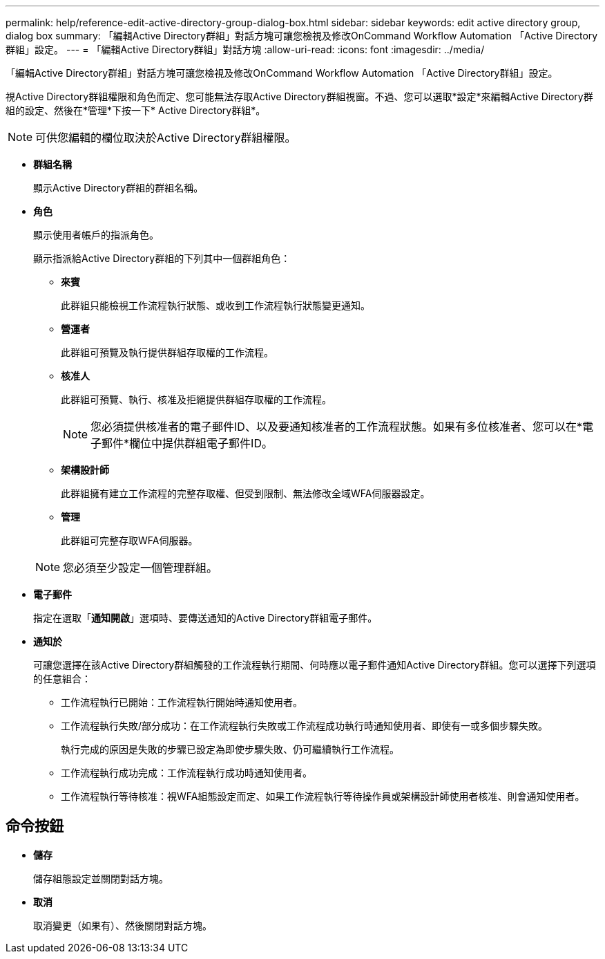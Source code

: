 ---
permalink: help/reference-edit-active-directory-group-dialog-box.html 
sidebar: sidebar 
keywords: edit active directory group, dialog box 
summary: 「編輯Active Directory群組」對話方塊可讓您檢視及修改OnCommand Workflow Automation 「Active Directory群組」設定。 
---
= 「編輯Active Directory群組」對話方塊
:allow-uri-read: 
:icons: font
:imagesdir: ../media/


[role="lead"]
「編輯Active Directory群組」對話方塊可讓您檢視及修改OnCommand Workflow Automation 「Active Directory群組」設定。

視Active Directory群組權限和角色而定、您可能無法存取Active Directory群組視窗。不過、您可以選取*設定*來編輯Active Directory群組的設定、然後在*管理*下按一下* Active Directory群組*。


NOTE: 可供您編輯的欄位取決於Active Directory群組權限。

* *群組名稱*
+
顯示Active Directory群組的群組名稱。

* *角色*
+
顯示使用者帳戶的指派角色。

+
顯示指派給Active Directory群組的下列其中一個群組角色：

+
** *來賓*
+
此群組只能檢視工作流程執行狀態、或收到工作流程執行狀態變更通知。

** *營運者*
+
此群組可預覽及執行提供群組存取權的工作流程。

** *核准人*
+
此群組可預覽、執行、核准及拒絕提供群組存取權的工作流程。

+

NOTE: 您必須提供核准者的電子郵件ID、以及要通知核准者的工作流程狀態。如果有多位核准者、您可以在*電子郵件*欄位中提供群組電子郵件ID。

** *架構設計師*
+
此群組擁有建立工作流程的完整存取權、但受到限制、無法修改全域WFA伺服器設定。

** *管理*
+
此群組可完整存取WFA伺服器。

+

NOTE: 您必須至少設定一個管理群組。



* *電子郵件*
+
指定在選取「*通知開啟*」選項時、要傳送通知的Active Directory群組電子郵件。

* *通知於*
+
可讓您選擇在該Active Directory群組觸發的工作流程執行期間、何時應以電子郵件通知Active Directory群組。您可以選擇下列選項的任意組合：

+
** 工作流程執行已開始：工作流程執行開始時通知使用者。
** 工作流程執行失敗/部分成功：在工作流程執行失敗或工作流程成功執行時通知使用者、即使有一或多個步驟失敗。
+
執行完成的原因是失敗的步驟已設定為即使步驟失敗、仍可繼續執行工作流程。

** 工作流程執行成功完成：工作流程執行成功時通知使用者。
** 工作流程執行等待核准：視WFA組態設定而定、如果工作流程執行等待操作員或架構設計師使用者核准、則會通知使用者。






== 命令按鈕

* *儲存*
+
儲存組態設定並關閉對話方塊。

* *取消*
+
取消變更（如果有）、然後關閉對話方塊。


